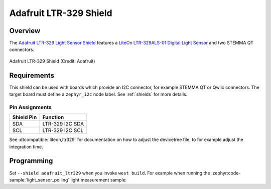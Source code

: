 .. _adafruit_ltr329:

Adafruit LTR-329 Shield
#######################


Overview
********

The `Adafruit LTR-329 Light Sensor Shield`_ features a `LiteOn LTR-329ALS-01 Digital Light Sensor`_
and two STEMMA QT connectors.

.. figure:: adafruit_ltr329.webp
   :align: center
   :alt: Adafruit LTR-329 Shield

   Adafruit LTR-329 Shield (Credit: Adafruit)


Requirements
************

This shield can be used with boards which provide an I2C connector, for example STEMMA QT or
Qwiic connectors. The target board must define a ``zephyr_i2c`` node label. See :ref:`shields` for
more details.


Pin Assignments
===============

+--------------+-----------------------+
| Shield Pin   | Function              |
+==============+=======================+
| SDA          | LTR-329 I2C SDA       |
+--------------+-----------------------+
| SCL          | LTR-329 I2C SCL       |
+--------------+-----------------------+

See :dtcompatible:`liteon,ltr329` for documentation on how to adjust the devicetree file, to for
example adjust the integration time.


Programming
***********

Set ``--shield adafruit_ltr329`` when you invoke ``west build``.  For example when running the
:zephyr:code-sample:`light_sensor_polling` light measurement sample:

.. zephyr-app-commands::
   :zephyr-app: samples/sensor/light_polling
   :board: adafruit_metro_rp2040
   :shield: adafruit_ltr329
   :goals: build

.. _Adafruit LTR-329 Light Sensor Shield:
   https://learn.adafruit.com/adafruit-ltr-329-ltr-303

.. _LiteOn LTR-329ALS-01 Digital Light Sensor:
   https://optoelectronics.liteon.com/upload/download/DS86-2014-0006/LTR-329ALS-01_DS_V1.8.PDF
